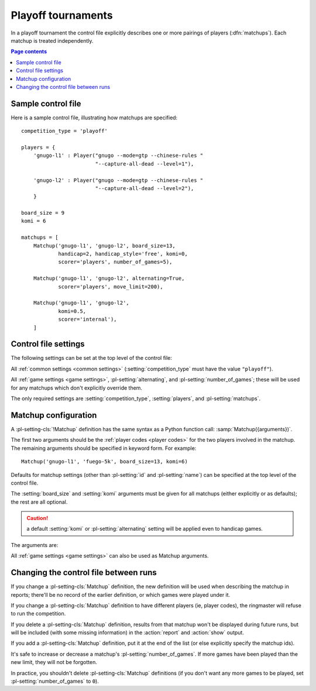 .. index:: playoffs

Playoff tournaments
-------------------

In a playoff tournament the control file explicitly describes one or more
pairings of players (:dfn:`matchups`). Each matchup is treated independently.

.. todo:: rough mention of what can be configured in a matchup? Expand on 'is
   treated independently'?

.. todo:: say that not all players from players dict have to appear in matchup
   definitions?


.. contents:: Page contents
   :local:
   :backlinks: none


.. _sample_playoff_control_file:

Sample control file
^^^^^^^^^^^^^^^^^^^

Here is a sample control file, illustrating how matchups are specified::

  competition_type = 'playoff'

  players = {
      'gnugo-l1' : Player("gnugo --mode=gtp --chinese-rules "
                          "--capture-all-dead --level=1"),

      'gnugo-l2' : Player("gnugo --mode=gtp --chinese-rules "
                          "--capture-all-dead --level=2"),
      }

  board_size = 9
  komi = 6

  matchups = [
      Matchup('gnugo-l1', 'gnugo-l2', board_size=13,
              handicap=2, handicap_style='free', komi=0,
              scorer='players', number_of_games=5),

      Matchup('gnugo-l1', 'gnugo-l2', alternating=True,
              scorer='players', move_limit=200),

      Matchup('gnugo-l1', 'gnugo-l2',
              komi=0.5,
              scorer='internal'),
      ]


.. _playoff_control_file_settings:

Control file settings
^^^^^^^^^^^^^^^^^^^^^

The following settings can be set at the top level of the control file:

All :ref:`common settings <common settings>` (:setting:`competition_type` must
have the value ``"playoff"``).

All :ref:`game settings <game settings>`, :pl-setting:`alternating`, and
:pl-setting:`number_of_games`; these will be used for any matchups which don't
explicitly override them.

.. pl-setting:: matchups

  List of :pl-setting-cls:`Matchup` definitions (see :ref:`matchup
  configuration`).

  This defines which engines will play against each other, and the game
  settings they will use.

The only required settings are :setting:`competition_type`,
:setting:`players`, and :pl-setting:`matchups`.



.. _matchup configuration:

Matchup configuration
^^^^^^^^^^^^^^^^^^^^^

.. pl-setting-cls:: Matchup

A :pl-setting-cls:`!Matchup` definition has the same syntax as a Python
function call: :samp:`Matchup({arguments})`.

The first two arguments should be the :ref:`player codes <player codes>` for
the two players involved in the matchup. The remaining arguments should be
specified in keyword form. For example::

  Matchup('gnugo-l1', 'fuego-5k', board_size=13, komi=6)

Defaults for matchup settings (other than :pl-setting:`id` and
:pl-setting:`name`) can be specified at the top level of the control file.

The :setting:`board_size` and :setting:`komi` arguments must be given for all
matchups (either explicitly or as defaults); the rest are all optional.

.. caution:: a default :setting:`komi` or :pl-setting:`alternating` setting
   will be applied even to handicap games.


The arguments are:


.. pl-setting:: id

  Identifier

  A short string (usually one to three characters) which is used to identify
  the matchup. Matchup ids appear in the :ref:`game ids <game id>` (and so in
  the |sgf| filenames), and are used in the :ref:`result-retrieval API
  <querying the results>`.

  If this is left unspecified, the matchup id will be the index of the matchup
  in the :pl-setting:`matchups` list (formatted as a decimal string, starting
  from ``"0"``).


.. pl-setting:: name

  String

  A string used to describe the matchup in reports. By default, this has the
  form :samp:`{player code} vs {player code}`; you may wish to change it if you
  have more than one matchup between the same pair of players (perhaps with
  different komi or handicap).


.. pl-setting:: alternating

  Boolean (default ``False``)

  If this is ``True``, the players will swap colours in successive games.
  Otherwise, the first-named player always takes Black.


.. pl-setting:: number_of_games

  Integer (default ``None``)

  The total number of games to play in the matchup. If you leave this unset,
  there will be no limit; see :ref:`stopping competitions`.

  Changing :pl-setting:`!number_of_games` to ``0`` provides a way to effectively
  disable a matchup in future runs, without forgetting its results.


All :ref:`game settings <game settings>` can also be used as Matchup
arguments.


Changing the control file between runs
^^^^^^^^^^^^^^^^^^^^^^^^^^^^^^^^^^^^^^

If you change a :pl-setting-cls:`Matchup` definition, the new definition will
be used when describing the matchup in reports; there'll be no record of the
earlier definition, or which games were played under it.

If you change a :pl-setting-cls:`Matchup` definition to have different players
(ie, player codes), the ringmaster will refuse to run the competition.

If you delete a :pl-setting-cls:`Matchup` definition, results from that
matchup won't be displayed during future runs, but will be included (with some
missing information) in the :action:`report` and :action:`show` output.

If you add a :pl-setting-cls:`Matchup` definition, put it at the end of the
list (or else explicitly specify the matchup ids).

It's safe to increase or decrease a matchup's :pl-setting:`number_of_games`.
If more games have been played than the new limit, they will not be forgotten.

In practice, you shouldn't delete :pl-setting-cls:`Matchup` definitions (if
you don't want any more games to be played, set :pl-setting:`number_of_games`
to ``0``).

